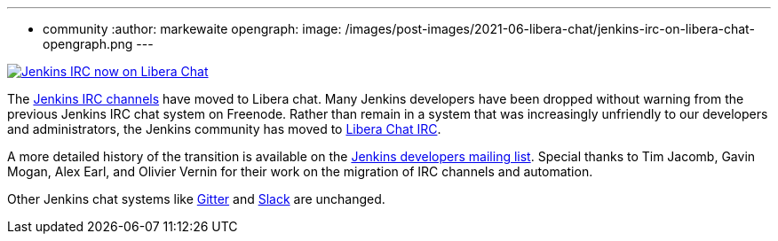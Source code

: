 ---
:layout: post
:title: "Jenkins IRC on Libera Chat"
:tags:
- community
:author: markewaite
opengraph:
  image: /images/post-images/2021-06-libera-chat/jenkins-irc-on-libera-chat-opengraph.png
---

image:/images/post-images/2021-06-libera-chat/jenkins-irc-on-libera-chat-opengraph.png[Jenkins IRC now on Libera Chat, role=center, link="https://groups.google.com/g/jenkinsci-dev/c/pEcun5ZSfgo/m/ztRg03VNAgAJ"]

The link:/chat/#internet-relay-chat-irc[Jenkins IRC channels] have moved to Libera chat.
Many Jenkins developers have been dropped without warning from the previous Jenkins IRC chat system on Freenode.
Rather than remain in a system that was increasingly unfriendly to our developers and administrators, the Jenkins community has moved to link:https://libera.chat/[Libera Chat IRC].

A more detailed history of the transition is available on the link:https://groups.google.com/g/jenkinsci-dev/c/pEcun5ZSfgo/m/ztRg03VNAgAJ[Jenkins developers mailing list].
Special thanks to Tim Jacomb, Gavin Mogan, Alex Earl, and Olivier Vernin for their work on the migration of IRC channels and automation.

Other Jenkins chat systems like link:/chat/#gitter[Gitter] and link:/chat/#slack[Slack] are unchanged.
